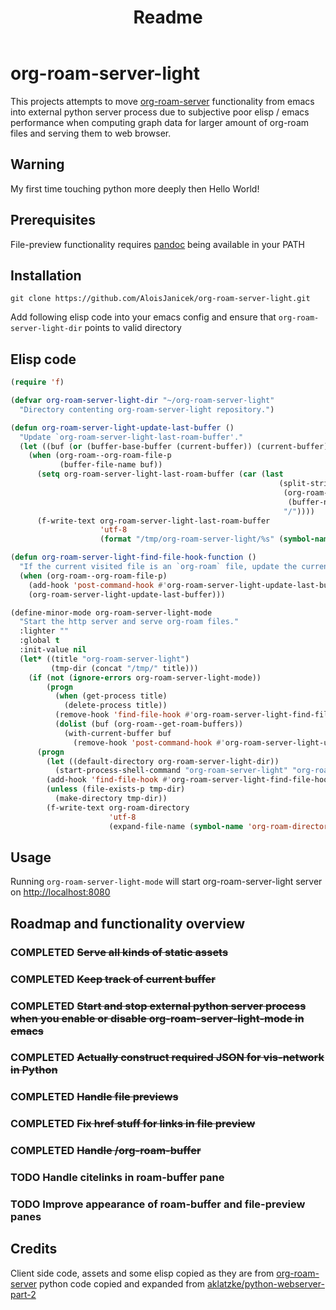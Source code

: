 #+TITLE: Readme

* org-roam-server-light

This projects attempts to move [[https://github.com/org-roam/org-roam-server][org-roam-server]] functionality from emacs into external python server process due to subjective poor elisp / emacs performance when computing graph data for larger amount of org-roam files and serving them to web browser.

** Warning
My first time touching python more deeply then Hello World!

** Prerequisites
File-preview functionality requires [[https://pandoc.org/][pandoc]] being available in your PATH

** Installation
#+BEGIN_EXAMPLE
git clone https://github.com/AloisJanicek/org-roam-server-light.git
#+END_EXAMPLE

Add following elisp code into your emacs config and ensure that =org-roam-server-light-dir= points to valid directory

** Elisp code
#+BEGIN_SRC emacs-lisp
(require 'f)

(defvar org-roam-server-light-dir "~/org-roam-server-light"
  "Directory contenting org-roam-server-light repository.")

(defun org-roam-server-light-update-last-buffer ()
  "Update `org-roam-server-light-last-roam-buffer'."
  (let ((buf (or (buffer-base-buffer (current-buffer)) (current-buffer))))
    (when (org-roam--org-roam-file-p
           (buffer-file-name buf))
      (setq org-roam-server-light-last-roam-buffer (car (last
                                                            (split-string
                                                             (org-roam--path-to-slug
                                                              (buffer-name buf))
                                                             "/"))))
      (f-write-text org-roam-server-light-last-roam-buffer
                    'utf-8
                    (format "/tmp/org-roam-server-light/%s" (symbol-name 'org-roam-server-light-last-roam-buffer))))))

(defun org-roam-server-light-find-file-hook-function ()
  "If the current visited file is an `org-roam` file, update the current buffer."
  (when (org-roam--org-roam-file-p)
    (add-hook 'post-command-hook #'org-roam-server-light-update-last-buffer nil t)
    (org-roam-server-light-update-last-buffer)))

(define-minor-mode org-roam-server-light-mode
  "Start the http server and serve org-roam files."
  :lighter ""
  :global t
  :init-value nil
  (let* ((title "org-roam-server-light")
         (tmp-dir (concat "/tmp/" title)))
    (if (not (ignore-errors org-roam-server-light-mode))
        (progn
          (when (get-process title)
            (delete-process title))
          (remove-hook 'find-file-hook #'org-roam-server-light-find-file-hook-function nil)
          (dolist (buf (org-roam--get-roam-buffers))
            (with-current-buffer buf
              (remove-hook 'post-command-hook #'org-roam-server-light-update-last-buffer t))))
      (progn
        (let ((default-directory org-roam-server-light-dir))
          (start-process-shell-command "org-roam-server-light" "org-roam-server-light-output-buffer" "python main.py"))
        (add-hook 'find-file-hook #'org-roam-server-light-find-file-hook-function nil nil)
        (unless (file-exists-p tmp-dir)
          (make-directory tmp-dir))
        (f-write-text org-roam-directory
                      'utf-8
                      (expand-file-name (symbol-name 'org-roam-directory) tmp-dir))))))

#+END_SRC

** Usage
Running =org-roam-server-light-mode= will start org-roam-server-light server on http://localhost:8080

** Roadmap and functionality overview
*** COMPLETED +Serve all kinds of static assets+
*** COMPLETED +Keep track of current buffer+
*** COMPLETED +Start and stop external python server process when you enable or disable org-roam-server-light-mode in emacs+
*** COMPLETED +Actually construct required JSON for vis-network in Python+
*** COMPLETED +Handle file previews+
*** COMPLETED +Fix href stuff for links in file preview+
*** COMPLETED +Handle /org-roam-buffer+
*** TODO Handle citelinks in roam-buffer pane
*** TODO Improve appearance of roam-buffer and file-preview panes


** Credits
Client side code, assets and some elisp copied as they are from [[https://github.com/org-roam/org-roam-server][org-roam-server]]
python code copied and expanded from [[https://github.com/aklatzke/python-webserver-part-2][aklatzke/python-webserver-part-2]]
